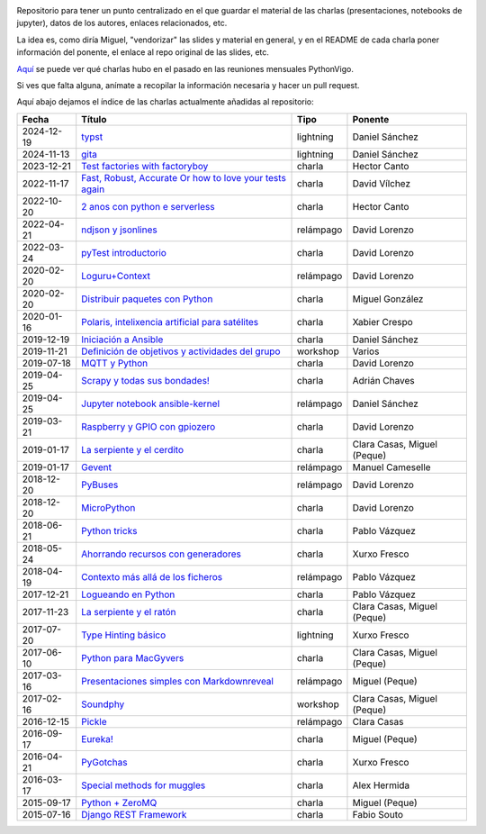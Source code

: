 .. |travis_badge| image:: https://travis-ci.com/python-vigo/charlas.svg?branch=master
    :target: https://travis-ci.com/python-vigo/charlas

.. |repo_size_badge| image:: https://img.shields.io/github/repo-size/python-vigo/charlas.svg

|travis_badge| |repo_size_badge|


Repositorio para tener un punto centralizado en el que guardar el material de las charlas (presentaciones, notebooks de jupyter), datos de los autores, enlaces relacionados, etc.

La idea es, como diría Miguel, "vendorizar" las slides y material en general, y en el README de cada charla poner información del ponente, el enlace al repo original de las slides, etc.

`Aquí <docs/pythonvigo_talks.rst>`_ se puede ver qué charlas hubo en el pasado en las reuniones mensuales PythonVigo.

Si ves que falta alguna, anímate a recopilar la información necesaria y hacer un pull request.


Aquí abajo dejamos el índice de las charlas actualmente añadidas al repositorio:

==================== ================================================================ =================== =====================================
Fecha                Título                                                           Tipo                Ponente                              
==================== ================================================================ =================== =====================================
2024-12-19           `typst`_                                                         lightning           Daniel Sánchez                       
2024-11-13           `gita`_                                                          lightning           Daniel Sánchez                       
2023-12-21           `Test factories with factoryboy`_                                charla              Hector Canto                         
2022-11-17           `Fast, Robust, Accurate Or how to love your tests again`_        charla              David Vílchez                        
2022-10-20           `2 anos con python e serverless`_                                charla              Hector Canto                         
2022-04-21           `ndjson y jsonlines`_                                            relámpago           David Lorenzo                        
2022-03-24           `pyTest introductorio`_                                          charla              David Lorenzo                        
2020-02-20           `Loguru+Context`_                                                relámpago           David Lorenzo                        
2020-02-20           `Distribuir paquetes con Python`_                                charla              Miguel González                      
2020-01-16           `Polaris, intelixencia artificial para satélites`_               charla              Xabier Crespo                        
2019-12-19           `Iniciación a Ansible`_                                          charla              Daniel Sánchez                       
2019-11-21           `Definición de objetivos y actividades del grupo`_               workshop            Varios                               
2019-07-18           `MQTT y Python`_                                                 charla              David Lorenzo                        
2019-04-25           `Scrapy y todas sus bondades!`_                                  charla              Adrián Chaves                        
2019-04-25           `Jupyter notebook ansible-kernel`_                               relámpago           Daniel Sánchez                       
2019-03-21           `Raspberry y GPIO con gpiozero`_                                 charla              David Lorenzo                        
2019-01-17           `La serpiente y el cerdito`_                                     charla              Clara Casas, Miguel (Peque)          
2019-01-17           `Gevent`_                                                        relámpago           Manuel Cameselle                     
2018-12-20           `PyBuses`_                                                       relámpago           David Lorenzo                        
2018-12-20           `MicroPython`_                                                   charla              David Lorenzo                        
2018-06-21           `Python tricks`_                                                 charla              Pablo Vázquez                        
2018-05-24           `Ahorrando recursos con generadores`_                            charla              Xurxo Fresco                         
2018-04-19           `Contexto más allá de los ficheros`_                             relámpago           Pablo Vázquez                        
2017-12-21           `Logueando en Python`_                                           charla              Pablo Vázquez                        
2017-11-23           `La serpiente y el ratón`_                                       charla              Clara Casas, Miguel (Peque)          
2017-07-20           `Type Hinting básico`_                                           lightning           Xurxo Fresco                         
2017-06-10           `Python para MacGyvers`_                                         charla              Clara Casas, Miguel (Peque)          
2017-03-16           `Presentaciones simples con Markdownreveal`_                     relámpago           Miguel (Peque)                       
2017-02-16           `Soundphy`_                                                      workshop            Clara Casas, Miguel (Peque)          
2016-12-15           `Pickle`_                                                        relámpago           Clara Casas                          
2016-09-17           `Eureka!`_                                                       charla              Miguel (Peque)                       
2016-04-21           `PyGotchas`_                                                     charla              Xurxo Fresco                         
2016-03-17           `Special methods for muggles`_                                   charla              Alex Hermida                         
2015-09-17           `Python + ZeroMQ`_                                               charla              Miguel (Peque)                       
2015-07-16           `Django REST Framework`_                                         charla              Fabio Souto                          
==================== ================================================================ =================== =====================================

.. _`typst`: 2024-12-19%20-%20typst%20%5Blightning%5D%20-%20Daniel%20S%C3%A1nchez
.. _`gita`: 2024-11-13%20-%20gita%20%5Blightning%5D%20-%20Daniel%20S%C3%A1nchez
.. _`Test factories with factoryboy`: 2023-12-21%20-%20Test%20factories%20with%20factoryboy%20%5Bcharla%5D%20-%20Hector%20Canto
.. _`Fast, Robust, Accurate Or how to love your tests again`: 2022-11-17%20-%20Fast%2C%20Robust%2C%20Accurate%20Or%20how%20to%20love%20your%20tests%20again%20%5Bcharla%5D%20-%20David%20V%C3%ADlchez
.. _`2 anos con python e serverless`: 2022-10-20%20-%202%20anos%20con%20python%20e%20serverless%20%5Bcharla%5D%20-%20Hector%20Canto
.. _`ndjson y jsonlines`: 2022-04-21%20-%20ndjson%20y%20jsonlines%20%5Brel%C3%A1mpago%5D%20-%20David%20Lorenzo
.. _`pyTest introductorio`: 2022-03-24%20-%20pyTest%20introductorio%20%5Bcharla%5D%20-%20David%20Lorenzo
.. _`Loguru+Context`: 2020-02-20%20-%20Loguru%2BContext%20%5Brel%C3%A1mpago%5D%20-%20David%20Lorenzo
.. _`Distribuir paquetes con Python`: 2020-02-20%20-%20Distribuir%20paquetes%20con%20Python%20%5Bcharla%5D%20-%20Miguel%20Gonz%C3%A1lez
.. _`Polaris, intelixencia artificial para satélites`: 2020-01-16%20-%20Polaris%2C%20intelixencia%20artificial%20para%20sat%C3%A9lites%20%5Bcharla%5D%20-%20Xabier%20Crespo
.. _`Iniciación a Ansible`: 2019-12-19%20-%20Iniciaci%C3%B3n%20a%20Ansible%20%5Bcharla%5D%20-%20Daniel%20S%C3%A1nchez
.. _`Definición de objetivos y actividades del grupo`: 2019-11-21%20-%20Definici%C3%B3n%20de%20objetivos%20y%20actividades%20del%20grupo%20%5Bworkshop%5D%20-%20Varios
.. _`MQTT y Python`: 2019-07-18%20-%20MQTT%20y%20Python%20%5Bcharla%5D%20-%20David%20Lorenzo
.. _`Scrapy y todas sus bondades!`: 2019-04-25%20-%20Scrapy%20y%20todas%20sus%20bondades%21%20%5Bcharla%5D%20-%20Adri%C3%A1n%20Chaves
.. _`Jupyter notebook ansible-kernel`: 2019-04-25%20-%20Jupyter%20notebook%20ansible-kernel%20%5Brel%C3%A1mpago%5D%20-%20Daniel%20S%C3%A1nchez
.. _`Raspberry y GPIO con gpiozero`: 2019-03-21%20-%20Raspberry%20y%20GPIO%20con%20gpiozero%20%5Bcharla%5D%20-%20David%20Lorenzo
.. _`La serpiente y el cerdito`: 2019-01-17%20-%20La%20serpiente%20y%20el%20cerdito%20%5Bcharla%5D%20-%20Clara%20Casas%2C%20Miguel%20%28Peque%29
.. _`Gevent`: 2019-01-17%20-%20Gevent%20%5Brel%C3%A1mpago%5D%20-%20Manuel%20Cameselle
.. _`PyBuses`: 2018-12-20%20-%20PyBuses%20%5Brel%C3%A1mpago%5D%20-%20David%20Lorenzo
.. _`MicroPython`: 2018-12-20%20-%20MicroPython%20%5Bcharla%5D%20-%20David%20Lorenzo
.. _`Python tricks`: 2018-06-21%20-%20Python%20tricks%20%5Bcharla%5D%20-%20Pablo%20V%C3%A1zquez
.. _`Ahorrando recursos con generadores`: 2018-05-24%20-%20Ahorrando%20recursos%20con%20generadores%20%5Bcharla%5D%20-%20Xurxo%20Fresco
.. _`Contexto más allá de los ficheros`: 2018-04-19%20-%20Contexto%20m%C3%A1s%20all%C3%A1%20de%20los%20ficheros%20%5Brel%C3%A1mpago%5D%20-%20Pablo%20V%C3%A1zquez
.. _`Logueando en Python`: 2017-12-21%20-%20Logueando%20en%20Python%20%5Bcharla%5D%20-%20Pablo%20V%C3%A1zquez
.. _`La serpiente y el ratón`: 2017-11-23%20-%20La%20serpiente%20y%20el%20rat%C3%B3n%20%5Bcharla%5D%20-%20Clara%20Casas%2C%20Miguel%20%28Peque%29
.. _`Type Hinting básico`: 2017-07-20%20-%20Type%20Hinting%20b%C3%A1sico%20%5Blightning%5D%20-%20Xurxo%20Fresco
.. _`Python para MacGyvers`: 2017-06-10%20-%20Python%20para%20MacGyvers%20%5Bcharla%5D%20-%20Clara%20Casas%2C%20Miguel%20%28Peque%29
.. _`Presentaciones simples con Markdownreveal`: 2017-03-16%20-%20Presentaciones%20simples%20con%20Markdownreveal%20%5Brel%C3%A1mpago%5D%20-%20Miguel%20%28Peque%29
.. _`Soundphy`: 2017-02-16%20-%20Soundphy%20%5Bworkshop%5D%20-%20Clara%20Casas%2C%20Miguel%20%28Peque%29
.. _`Pickle`: 2016-12-15%20-%20Pickle%20%5Brel%C3%A1mpago%5D%20-%20Clara%20Casas
.. _`Eureka!`: 2016-09-17%20-%20Eureka%21%20%5Bcharla%5D%20-%20Miguel%20%28Peque%29
.. _`PyGotchas`: 2016-04-21%20-%20PyGotchas%20%5Bcharla%5D%20-%20Xurxo%20Fresco
.. _`Special methods for muggles`: 2016-03-17%20-%20Special%20methods%20for%20muggles%20%5Bcharla%5D%20-%20Alex%20Hermida
.. _`Python + ZeroMQ`: 2015-09-17%20-%20Python%20%2B%20ZeroMQ%20%5Bcharla%5D%20-%20Miguel%20%28Peque%29
.. _`Django REST Framework`: 2015-07-16%20-%20Django%20REST%20Framework%20%5Bcharla%5D%20-%20Fabio%20Souto

